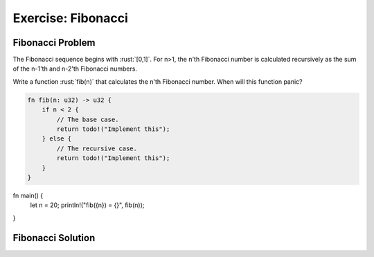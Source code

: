 =====================
Exercise: Fibonacci
=====================

---------------------
Fibonacci Problem
---------------------

The Fibonacci sequence begins with :rust:`[0,1]`. For n>1, the n'th
Fibonacci number is calculated recursively as the sum of the n-1'th and
n-2'th Fibonacci numbers.

Write a function :rust:`fib(n)` that calculates the n'th Fibonacci number.
When will this function panic?

.. code:: rust

   fn fib(n: u32) -> u32 {
       if n < 2 {
           // The base case.
           return todo!("Implement this");
       } else {
           // The recursive case.
           return todo!("Implement this");
       }
   }

.. container:: source_include 030_types_and_values/src/030_types_and_values.rs :start-after://ANCHOR-main :code:rust

   fn main() {
       let n = 20;
       println!("fib({n}) = {}", fib(n));
   }

---------------------
Fibonacci Solution
---------------------

.. container:: source_include 030_types_and_values/src/030_types_and_values.rs :start-after://ANCHOR-fib :end-before://ANCHOR-main :code:rust

